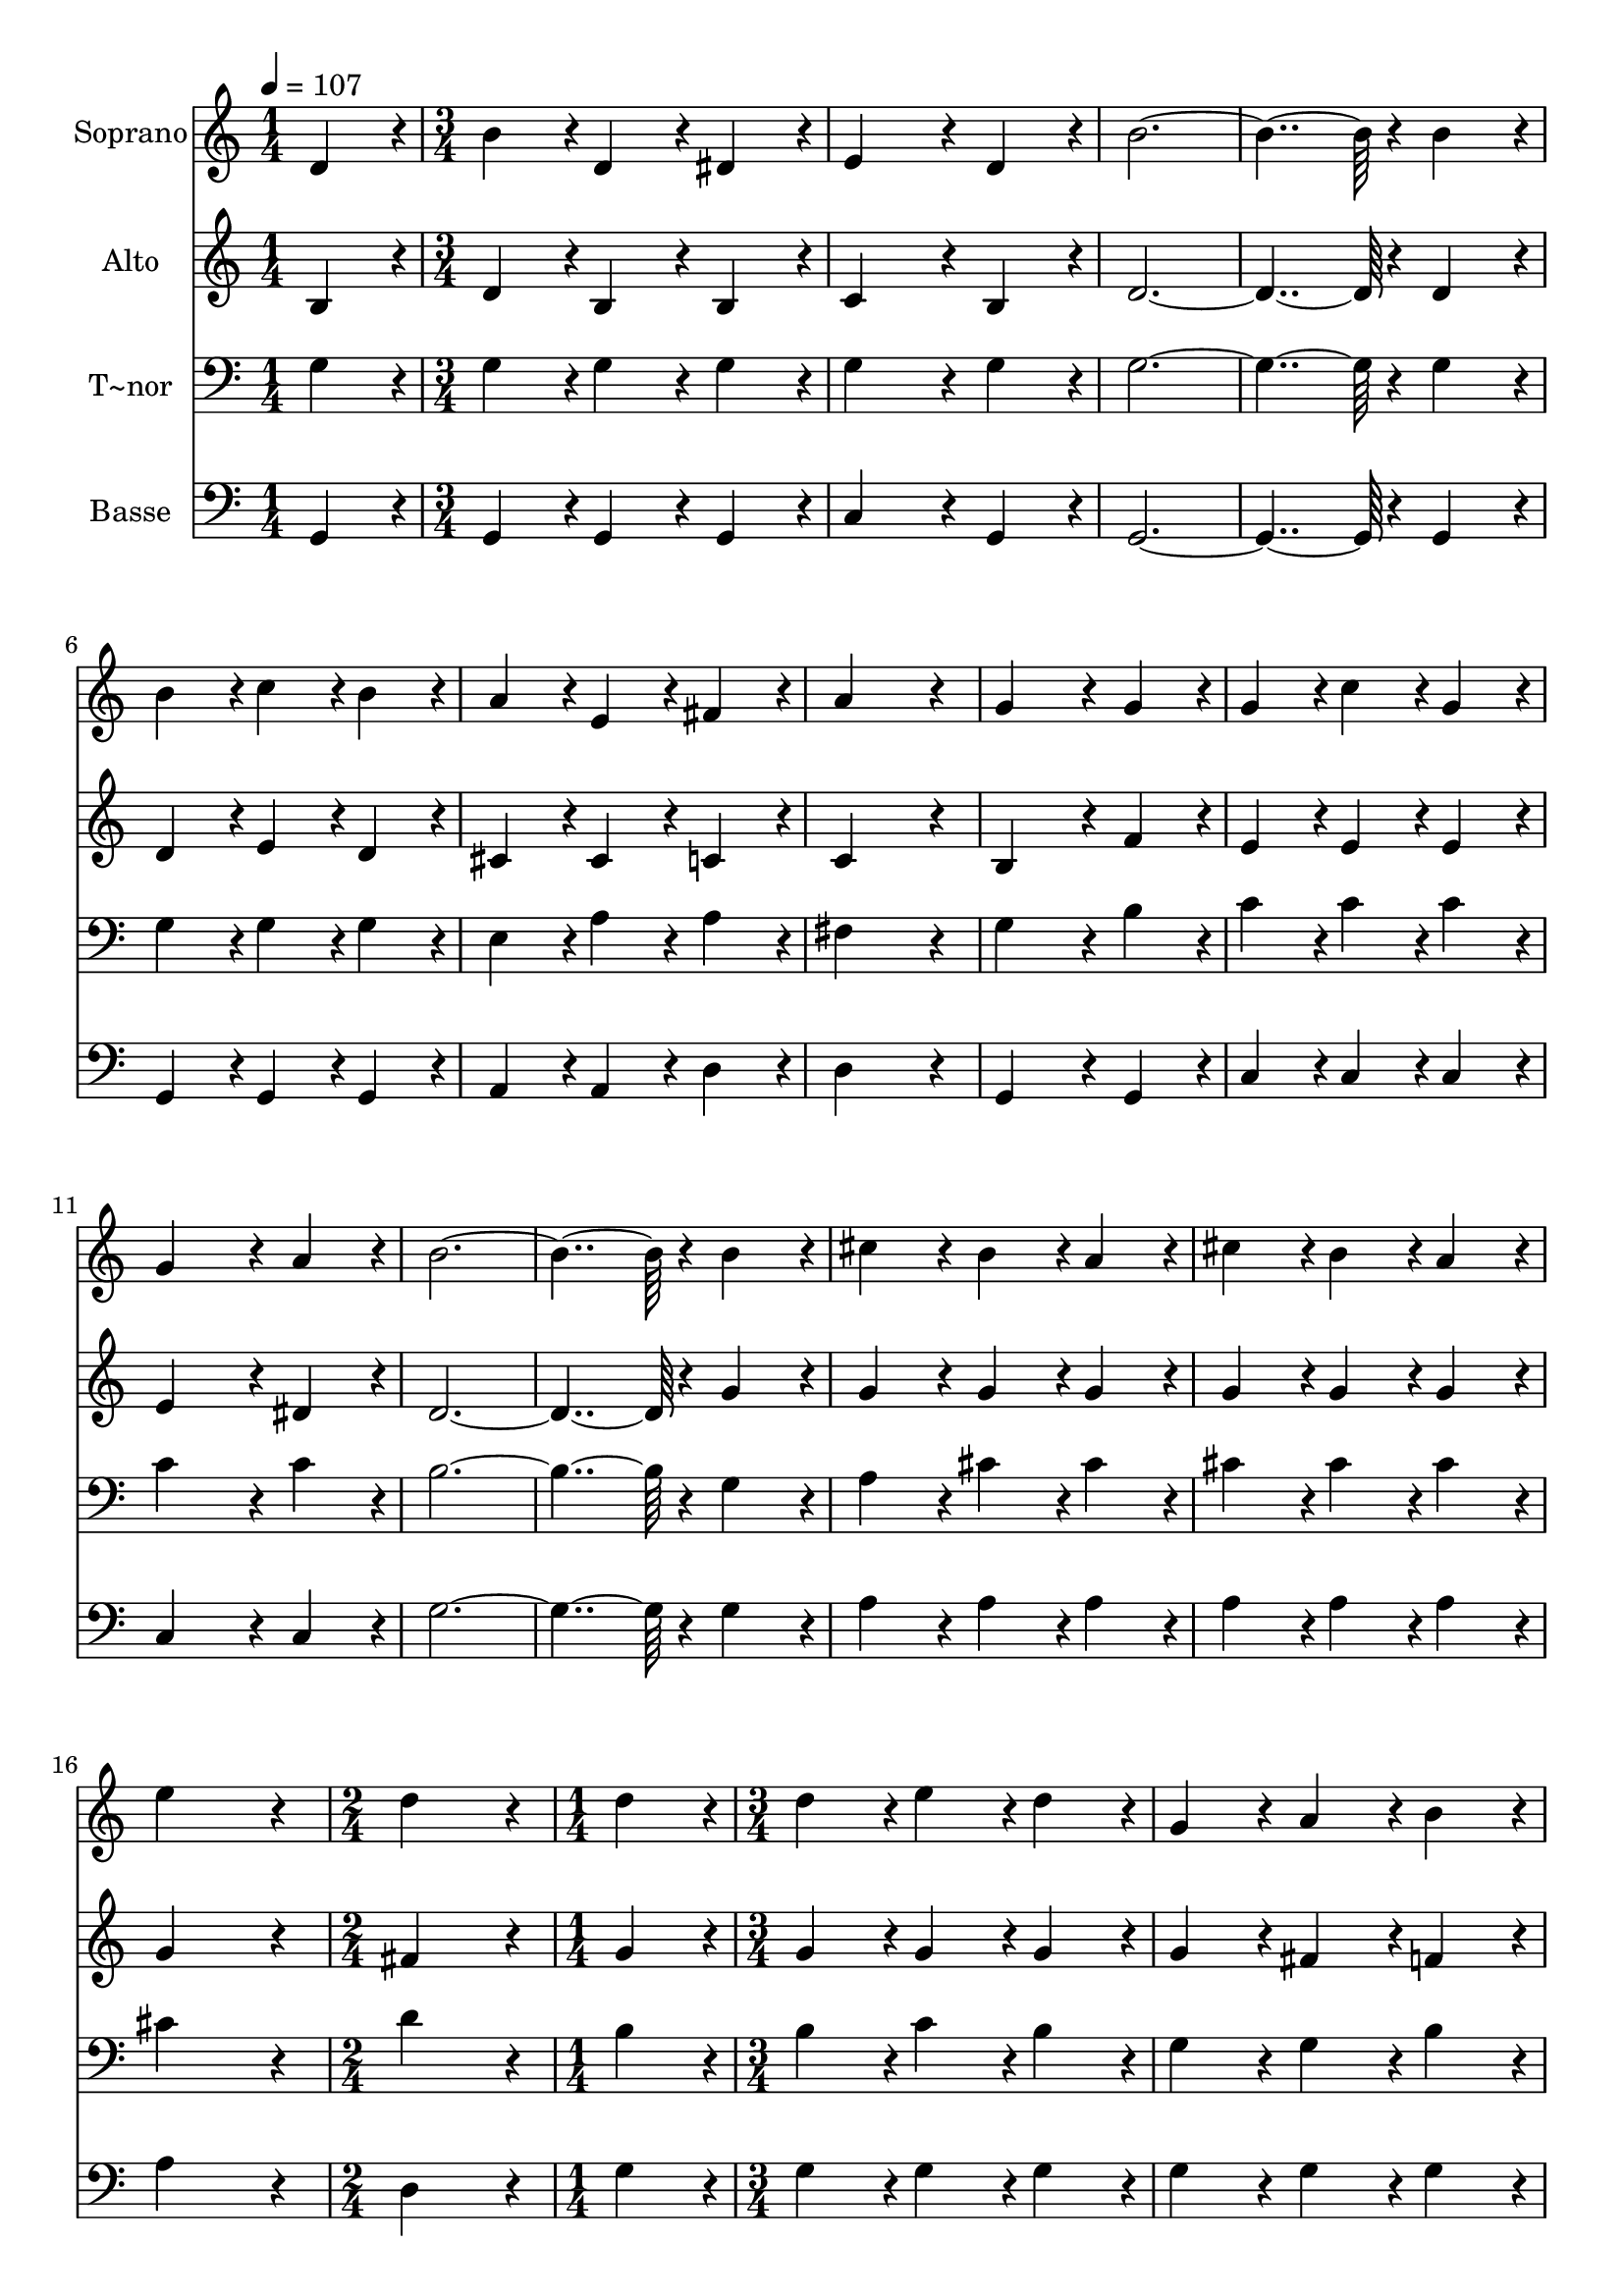 % Lily was here -- automatically converted by c:/Program Files (x86)/LilyPond/usr/bin/midi2ly.py from output/060.mid
\version "2.14.0"

\layout {
  \context {
    \Voice
    \remove "Note_heads_engraver"
    \consists "Completion_heads_engraver"
    \remove "Rest_engraver"
    \consists "Completion_rest_engraver"
  }
}

trackAchannelA = {
  
  \time 1/4 
  
  \tempo 4 = 107 
  \skip 4 
  | % 2
  
  \time 3/4 
  \skip 4*45 
  \time 2/4 
  \skip 2 
  | % 18
  
  \time 1/4 
  \skip 4 
  | % 19
  
  \time 3/4 
  
}

trackA = <<
  \context Voice = voiceA \trackAchannelA
>>


trackBchannelA = {
  
  \set Staff.instrumentName = "Soprano"
  
  \time 1/4 
  
  \tempo 4 = 107 
  \skip 4 
  | % 2
  
  \time 3/4 
  \skip 4*45 
  \time 2/4 
  \skip 2 
  | % 18
  
  \time 1/4 
  \skip 4 
  | % 19
  
  \time 3/4 
  
}

trackBchannelB = \relative c {
  d'4*86/96 r4*10/96 b'4*86/96 r4*10/96 d,4*86/96 r4*10/96 
  | % 2
  dis4*86/96 r4*10/96 e4*172/96 r4*20/96 
  | % 3
  d4*86/96 r4*10/96 b'4*460/96 r4*20/96 
  | % 5
  b4*86/96 r4*10/96 b4*86/96 r4*10/96 c4*86/96 r4*10/96 
  | % 6
  b4*86/96 r4*10/96 a4*86/96 r4*10/96 e4*86/96 r4*10/96 
  | % 7
  fis4*86/96 r4*10/96 a4*259/96 r4*29/96 g4*172/96 r4*20/96 
  | % 9
  g4*86/96 r4*10/96 g4*86/96 r4*10/96 c4*86/96 r4*10/96 
  | % 10
  g4*86/96 r4*10/96 g4*172/96 r4*20/96 
  | % 11
  a4*86/96 r4*10/96 b4*460/96 r4*20/96 
  | % 13
  b4*86/96 r4*10/96 cis4*86/96 r4*10/96 b4*86/96 r4*10/96 
  | % 14
  a4*86/96 r4*10/96 cis4*86/96 r4*10/96 b4*86/96 r4*10/96 
  | % 15
  a4*86/96 r4*10/96 e'4*259/96 r4*29/96 d4*172/96 r4*20/96 
  | % 17
  d4*86/96 r4*10/96 d4*86/96 r4*10/96 e4*86/96 r4*10/96 
  | % 18
  d4*86/96 r4*10/96 g,4*86/96 r4*10/96 a4*86/96 r4*10/96 
  | % 19
  b4*86/96 r4*10/96 c4*460/96 r4*20/96 
  | % 21
  c4*86/96 r4*10/96 c4*86/96 r4*10/96 d4*86/96 r4*10/96 
  | % 22
  c4*86/96 r4*10/96 fis,4*86/96 r4*10/96 e128*43 r128*5 d4*43/96 
  r4*5/96 b'4*259/96 r4*29/96 b4*172/96 r4*20/96 
  | % 25
  d,4*86/96 r4*10/96 d4*86/96 r4*10/96 g4*86/96 r4*10/96 
  | % 26
  a4*86/96 r4*10/96 b4*86/96 r4*10/96 d4*86/96 r4*10/96 
  | % 27
  g,4*86/96 r4*10/96 e'4*374/96 r4*10/96 g,4*86/96 r4*10/96 
  | % 29
  a4*86/96 r4*10/96 b4*172/96 r4*20/96 
  | % 30
  d,4*86/96 r4*10/96 e4*86/96 r4*10/96 g128*43 r128*5 b4*43/96 
  r4*5/96 a4*259/96 r4*29/96 g4*259/96 
}

trackB = <<
  \context Voice = voiceA \trackBchannelA
  \context Voice = voiceB \trackBchannelB
>>


trackCchannelA = {
  
  \set Staff.instrumentName = "Alto"
  
  \time 1/4 
  
  \tempo 4 = 107 
  \skip 4 
  | % 2
  
  \time 3/4 
  \skip 4*45 
  \time 2/4 
  \skip 2 
  | % 18
  
  \time 1/4 
  \skip 4 
  | % 19
  
  \time 3/4 
  
}

trackCchannelB = \relative c {
  b'4*86/96 r4*10/96 d4*86/96 r4*10/96 b4*86/96 r4*10/96 
  | % 2
  b4*86/96 r4*10/96 c4*172/96 r4*20/96 
  | % 3
  b4*86/96 r4*10/96 d4*460/96 r4*20/96 
  | % 5
  d4*86/96 r4*10/96 d4*86/96 r4*10/96 e4*86/96 r4*10/96 
  | % 6
  d4*86/96 r4*10/96 cis4*86/96 r4*10/96 cis4*86/96 r4*10/96 
  | % 7
  c4*86/96 r4*10/96 c4*259/96 r4*29/96 b4*172/96 r4*20/96 
  | % 9
  f'4*86/96 r4*10/96 e4*86/96 r4*10/96 e4*86/96 r4*10/96 
  | % 10
  e4*86/96 r4*10/96 e4*172/96 r4*20/96 
  | % 11
  dis4*86/96 r4*10/96 d4*460/96 r4*20/96 
  | % 13
  g4*86/96 r4*10/96 g4*86/96 r4*10/96 g4*86/96 r4*10/96 
  | % 14
  g4*86/96 r4*10/96 g4*86/96 r4*10/96 g4*86/96 r4*10/96 
  | % 15
  g4*86/96 r4*10/96 g4*259/96 r4*29/96 fis4*172/96 r4*20/96 
  | % 17
  g4*86/96 r4*10/96 g4*86/96 r4*10/96 g4*86/96 r4*10/96 
  | % 18
  g4*86/96 r4*10/96 g4*86/96 r4*10/96 fis4*86/96 r4*10/96 
  | % 19
  f4*86/96 r4*10/96 e4*460/96 r4*20/96 
  | % 21
  e4*86/96 r4*10/96 fis4*86/96 r4*10/96 fis4*86/96 r4*10/96 
  | % 22
  fis4*86/96 r4*10/96 c4*86/96 r4*10/96 c128*43 r128*5 c4*43/96 
  r4*5/96 g'4*259/96 r4*29/96 g4*172/96 r4*20/96 
  | % 25
  b,4*86/96 r4*10/96 b4*86/96 r4*10/96 d4*86/96 r4*10/96 
  | % 26
  fis4*86/96 r4*10/96 g4*86/96 r4*10/96 g4*86/96 r4*10/96 
  | % 27
  d4*86/96 r4*10/96 g4*374/96 r4*10/96 e4*86/96 r4*10/96 
  | % 29
  dis4*86/96 r4*10/96 d4*172/96 r4*20/96 
  | % 30
  b4*86/96 r4*10/96 cis4*86/96 r4*10/96 cis128*43 r128*5 cis4*43/96 
  r4*5/96 c4*259/96 r4*29/96 b4*259/96 
}

trackC = <<
  \context Voice = voiceA \trackCchannelA
  \context Voice = voiceB \trackCchannelB
>>


trackDchannelA = {
  
  \set Staff.instrumentName = "T~nor"
  
  \time 1/4 
  
  \tempo 4 = 107 
  \skip 4 
  | % 2
  
  \time 3/4 
  \skip 4*45 
  \time 2/4 
  \skip 2 
  | % 18
  
  \time 1/4 
  \skip 4 
  | % 19
  
  \time 3/4 
  
}

trackDchannelB = \relative c {
  g'4*86/96 r4*10/96 g4*86/96 r4*10/96 g4*86/96 r4*10/96 
  | % 2
  g4*86/96 r4*10/96 g4*172/96 r4*20/96 
  | % 3
  g4*86/96 r4*10/96 g4*460/96 r4*20/96 
  | % 5
  g4*86/96 r4*10/96 g4*86/96 r4*10/96 g4*86/96 r4*10/96 
  | % 6
  g4*86/96 r4*10/96 e4*86/96 r4*10/96 a4*86/96 r4*10/96 
  | % 7
  a4*86/96 r4*10/96 fis4*259/96 r4*29/96 g4*172/96 r4*20/96 
  | % 9
  b4*86/96 r4*10/96 c4*86/96 r4*10/96 c4*86/96 r4*10/96 
  | % 10
  c4*86/96 r4*10/96 c4*172/96 r4*20/96 
  | % 11
  c4*86/96 r4*10/96 b4*460/96 r4*20/96 
  | % 13
  g4*86/96 r4*10/96 a4*86/96 r4*10/96 cis4*86/96 r4*10/96 
  | % 14
  cis4*86/96 r4*10/96 cis4*86/96 r4*10/96 cis4*86/96 r4*10/96 
  | % 15
  cis4*86/96 r4*10/96 cis4*259/96 r4*29/96 d4*172/96 r4*20/96 
  | % 17
  b4*86/96 r4*10/96 b4*86/96 r4*10/96 c4*86/96 r4*10/96 
  | % 18
  b4*86/96 r4*10/96 g4*86/96 r4*10/96 g4*86/96 r4*10/96 
  | % 19
  b4*86/96 r4*10/96 g4*460/96 r4*20/96 
  | % 21
  c,4*86/96 r4*10/96 a'4*86/96 r4*10/96 a4*86/96 r4*10/96 
  | % 22
  a4*86/96 r4*10/96 a4*86/96 r4*10/96 a128*43 r128*5 a4*43/96 
  r4*5/96 d4*259/96 r4*29/96 d4*172/96 r4*20/96 
  | % 25
  g,4*86/96 r4*10/96 g,4*86/96 r4*10/96 b4*86/96 r4*10/96 
  | % 26
  d4*86/96 r4*10/96 g4*86/96 r4*10/96 b4*86/96 r4*10/96 
  | % 27
  b4*86/96 r4*10/96 c4*374/96 r4*10/96 c4*86/96 r4*10/96 
  | % 29
  c4*86/96 r4*10/96 g4*172/96 r4*20/96 
  | % 30
  g4*86/96 r4*10/96 e4*86/96 r4*10/96 a128*43 r128*5 a4*43/96 
  r4*5/96 fis4*259/96 r4*29/96 g4*259/96 
}

trackD = <<

  \clef bass
  
  \context Voice = voiceA \trackDchannelA
  \context Voice = voiceB \trackDchannelB
>>


trackEchannelA = {
  
  \set Staff.instrumentName = "Basse"
  
  \time 1/4 
  
  \tempo 4 = 107 
  \skip 4 
  | % 2
  
  \time 3/4 
  \skip 4*45 
  \time 2/4 
  \skip 2 
  | % 18
  
  \time 1/4 
  \skip 4 
  | % 19
  
  \time 3/4 
  
}

trackEchannelB = \relative c {
  g4*86/96 r4*10/96 g4*86/96 r4*10/96 g4*86/96 r4*10/96 
  | % 2
  g4*86/96 r4*10/96 c4*172/96 r4*20/96 
  | % 3
  g4*86/96 r4*10/96 g4*460/96 r4*20/96 
  | % 5
  g4*86/96 r4*10/96 g4*86/96 r4*10/96 g4*86/96 r4*10/96 
  | % 6
  g4*86/96 r4*10/96 a4*86/96 r4*10/96 a4*86/96 r4*10/96 
  | % 7
  d4*86/96 r4*10/96 d4*259/96 r4*29/96 g,4*172/96 r4*20/96 
  | % 9
  g4*86/96 r4*10/96 c4*86/96 r4*10/96 c4*86/96 r4*10/96 
  | % 10
  c4*86/96 r4*10/96 c4*172/96 r4*20/96 
  | % 11
  c4*86/96 r4*10/96 g'4*460/96 r4*20/96 
  | % 13
  g4*86/96 r4*10/96 a4*86/96 r4*10/96 a4*86/96 r4*10/96 
  | % 14
  a4*86/96 r4*10/96 a4*86/96 r4*10/96 a4*86/96 r4*10/96 
  | % 15
  a4*86/96 r4*10/96 a4*259/96 r4*29/96 d,4*172/96 r4*20/96 
  | % 17
  g4*86/96 r4*10/96 g4*86/96 r4*10/96 g4*86/96 r4*10/96 
  | % 18
  g4*86/96 r4*10/96 g4*86/96 r4*10/96 g4*86/96 r4*10/96 
  | % 19
  g4*86/96 r4*10/96 c,4*460/96 r4*20/96 
  | % 21
  c4*86/96 r4*10/96 d4*86/96 r4*10/96 d4*86/96 r4*10/96 
  | % 22
  d4*86/96 r4*10/96 d4*86/96 r4*10/96 d128*43 r128*5 d4*43/96 
  r4*5/96 g4*259/96 r4*29/96 g4*172/96 r4*20/96 
  | % 25
  g,4*86/96 r4*10/96 g4*86/96 r4*10/96 b4*86/96 r4*10/96 
  | % 26
  d4*86/96 r4*10/96 g4*86/96 r4*10/96 g4*86/96 r4*10/96 
  | % 27
  g4*86/96 r4*10/96 c,4*374/96 r4*10/96 c4*86/96 r4*10/96 
  | % 29
  c4*86/96 r4*10/96 d4*172/96 r4*20/96 
  | % 30
  g4*86/96 r4*10/96 e4*86/96 r4*10/96 a,128*43 r128*5 a4*43/96 
  r4*5/96 d4*259/96 r4*29/96 g,4*259/96 
}

trackE = <<

  \clef bass
  
  \context Voice = voiceA \trackEchannelA
  \context Voice = voiceB \trackEchannelB
>>


\score {
  <<
    \context Staff=trackB \trackA
    \context Staff=trackB \trackB
    \context Staff=trackC \trackA
    \context Staff=trackC \trackC
    \context Staff=trackD \trackA
    \context Staff=trackD \trackD
    \context Staff=trackE \trackA
    \context Staff=trackE \trackE
  >>
  \layout {}
  \midi {}
}
